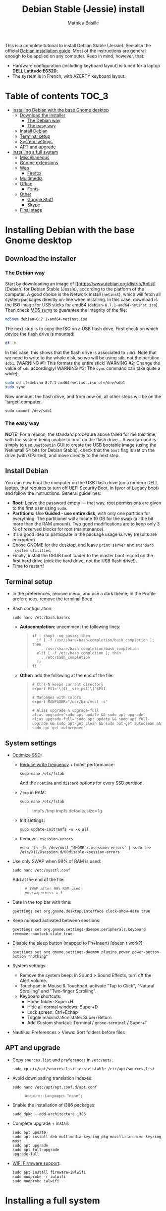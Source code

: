 #+TITLE: Debian Stable (Jessie) install
#+AUTHOR: Mathieu Basille

This is a complete tutorial to install Debian Stable (Jessie). See
also the official [[https://www.debian.org/releases/stable/amd64/][Debian installation guide]]. Most of the instructions
are general enough to be applied on any computer. Keep in mind,
however, that:
- Hardware configuration (including keyboard layout) is tuned for a
  laptop *DELL Latitude E6320*;
- The system is in French, with AZERTY keyboard layout.


* Table of contents                                                     :TOC_3:
 - [[#installing-debian-with-the-base-gnome-desktop][Installing Debian with the base Gnome desktop]]
   - [[#download-the-installer][Download the installer]]
     - [[#the-debian-way][The Debian way]]
     - [[#the-easy-way][The easy way]]
   - [[#install-debian][Install Debian]]
   - [[#terminal-setup][Terminal setup]]
   - [[#system-settings][System settings]]
   - [[#apt-and-upgrade][APT and upgrade]]
 - [[#installing-a-full-system][Installing a full system]]
   - [[#miscellaneous][Miscellaneous]]
   - [[#gnome-extensions][Gnome extensions]]
   - [[#web][Web]]
     - [[#firefox][Firefox]]
   - [[#multimedia][Multimedia]]
   - [[#office][Office]]
     - [[#fonts][Fonts]]
   - [[#other][Other]]
     - [[#google-stuff][Google Stuff]]
     - [[#skype][Skype]]
   - [[#final-stage][Final stage]]

* Installing Debian with the base Gnome desktop


** Download the installer


*** The Debian way

Start by downloading an image of
[[https://www.debian.org/distrib/ftplist][Debian] for Debian Stable
(Jessie), according to the platform of the computer. A good choice is
the Network install (=netinst=), which will fetch all system packages
directly on-line when installing. In this case, download is the ISO
image for USB sticks for amd64
(=debian-8.7.1-amd64-netinst.iso=). Then check [[http://cdimage.debian.org/debian-cd/current/amd64/iso-cd/MD5SUMS][MD5 sums]] to guarantee
the integrity of the file:

#+BEGIN_SRC sh
  md5sum debian-8.7.1-amd64-netinst.iso
#+END_SRC
#+RESULTS:
  : 453312bf56fc45669fec5ebc0f025ac7  debian-8.7.1-amd64-netinst.iso

The next step is to copy the ISO on a USB flash drive. First check
on which device the flash drive is mounted:

#+BEGIN_SRC sh
  df -h
#+END_SRC
#+RESULTS:
  : Filesystem      Size  Used Avail Use% Mounted on
  : /dev/sda1        28G   15G   12G  55% /
  : ...
  : /dev/sda3       204G  195G  2.8G  99% /home
  : tmpfs           789M   40K  789M   1% /run/user/1000
  : /dev/sdb1       7.5G  184K  7.5G   1% /media/<user>/<FLASH>

In this case, this shows that the flash drive is associated to
=sdb1=. Note that we need to write to the whole disk, so we will be
using =sdb=, not the partition =sdb1=.  (WARNING #1: This formats the
entire stick! WARNING #2: Change the value of =sdb= accordingly!
WARNING #3: The =sync= command can take quite a while):

#+BEGIN_SRC sh
  sudo dd if=debian-8.7.1-amd64-netinst.iso of=/dev/sdb1
  sudo sync
#+END_SRC

Now unmount the flash drive, and from now on, all other steps will be
on the 'target' computer.

  : sudo umount /dev/sdb1 


*** The easy way

*NOTE:* For a reason, the standard procedure above failed for me this
time, with the system being unable to boot on the flash drive… A
workaround is simply to use =Unetbootin= GUI to create the USB
bootable image (using the Netinstall 64 bits for Debian Stable), check
that the =boot= flag is set on the drive (with GParted), and move
directly to the next step.


** Install Debian

You can now boot the computer on the USB flash drive (on a modern DELL
laptop, that requires to turn off UEFI Security Boot, in favor of
Legacy boot) and follow the instructions. General guidelines:

- *Root:* Leave the password empty — that way, root permissions are
  given to the first user using =sudo=.
- *Partitions:* Use *Guided - use entire disk*, with only one
  partition for everything. The partitioner will allocate 10 GB for
  the swap (a little bit more than the RAM amount). Two good
  modifications are to keep only 3 % of reserved blocks for root
  (maintenance).
- It's a good idea to participate in the package usage survey (results
  are encrypted).
- Chose GNOME for the desktop, and leave =print server= and =standard
  system utilities=.
- Finally, install the GRUB boot loader to the master boot record on
  the first hard drive (pick the hard drive, not the USB flash
  drive!).
- Time to restart!


** Terminal setup

- In the preferences, remove menu, and use a dark theme; in the
  Profile preferences, remove the terminal Beep.
- Bash configuration:
  : sudo nano /etc/bash.bashrc
  - *Autocompletion:* uncomment the following lines:
  #+BEGIN_QUOTE
  : if ! shopt -oq posix; then
  :   if [ -f /usr/share/bash-completion/bash_completion ]; then
  :     . /usr/share/bash-completion/bash_completion
  :   elif [ -f /etc/bash_completion ]; then
  :     . /etc/bash_completion
  :   fi
  : fi
  #+END_QUOTE
  - *Other:* add the following at the end of the file:
  #+BEGIN_QUOTE
  : # Ctrl-N keeps current directory
  : export PS1='\[$(__vte_ps1)\]'$PS1
  : 
  : # Manpages with colors
  : export MANPAGER="/usr/bin/most -s"
  : 
  : # Alias upgrade & upgrade-full
  : alias upgrade='sudo apt update && sudo apt upgrade'
  : alias upgrade-full='sudo apt update && sudo apt full-upgrade && sudo apt-get clean && sudo apt-get autoclean && sudo apt-get autoremove'
  #+END_QUOTE


** System settings

- [[https://wiki.debian.org/SSDOptimization][Optimize SSD]]:
  - [[http://doc.ubuntu-fr.org/ssd_solid_state_drive#diminuer_la_frequence_d_ecriture_des_partitions][Reduce write frequency]] + boost performance:
    : sudo nano /etc/fstab
    Add the =noatime= and =discard= options for every SSD partition.
  - =/tmp= in RAM:
    : sudo nano /etc/fstab
    #+BEGIN_QUOTE
    # /tmp dans la RAM
    tmpfs      /tmp            tmpfs        defaults,size=1g
    #+END_QUOTE
  - Init settings:
    : sudo update-initramfs -u -k all
  - Remove =.xsession-errors=
    : echo 'ln -fs /dev/null "$HOME"/.xsession-errors' | sudo tee /etc/X11/Xsession.d/00disable-xsession-errors
- Use only SWAP when 99% of RAM is used:
  : sudo nano /etc/sysctl.conf
  Add at the end of the file:
  #+BEGIN_QUOTE
  : # SWAP after 99% RAM used 
  : vm.swappiness = 1
  #+END_QUOTE
- Date in the top bar with time:
  : gsettings set org.gnome.desktop.interface clock-show-date true
- Keep numpad activated between sessions:
  : gsettings set org.gnome.settings-daemon.peripherals.keyboard remember-numlock-state true
- Disable the sleep button (mapped to Fn+Insert) [doesn't work?]:
  : gsettings set org.gnome.settings-daemon.plugins.power power-button-action "nothing"
- System settings
  - Remove the system beep: in Sound > Sound Effects, turn off the
    Alert volume.
  - Touchpad: in Mouse & Touchpad, activate "Tap to Click", "Natural
    Scrolling" and "Two-finger Scrolling".
  - Keyboard shortcuts:
    - Home folder: Super+H
    - Hide all normal windows: Super+D
    - Lock screen: Ctrl+Echap
    - Toggle maximization state: Super+Return
    - Add Custom shortcut: Terminal / =gnome-terminal= / Super+T
- Nautilus: Preferences > Views: Sort folders before files


** APT and upgrade

- Copy =sources.list= and =preferences= in =/etc/apt/=.
  : sudo cp etc/apt/sources.list.jessie-stable /etc/apt/sources.list
- Avoid downloading translation indexes:
  : sudo nano /etc/apt/apt.conf.d/apt.conf
  #+BEGIN_QUOTE
  : Acquire::Languages "none";
  #+END_QUOTE
- Enable the installation of i386 packages:
  : sudo dpkg --add-architecture i386
- Complete upgrade + install:
  : sudo apt update
  : sudo apt install deb-multimedia-keyring pkg-mozilla-archive-keyring most
  : sudo apt upgrade
  : sudo apt full-upgrade
  : upgrade-full
- [[http://wiki.debian.org/fr/iwlwifi][WIFI Firmware support]]:
  : sudo apt install firmware-iwlwifi
  : sudo modprobe -r iwlwifi
  : sudo modprobe iwlwifi


* Installing a full system


** Miscellaneous

  : sudo apt install autoconf build-essential cmake cmake-curses-gui debian-goodies detox disper git gnome-common gparted gtick hibernate mlocate ntp privoxy subversion transmission units unrar virtualbox wakeonlan


** Gnome extensions

To be able to install- Gnome extensions from Firefox ≥v.52, a Debian
package and a [[https://addons.mozilla.org/en-US/firefox/addon/gnome-shell-integration/][Firefox extension]] are required:

  : sudo apt install python-requests
  : wget http://ftp.us.debian.org/debian/pool/main/c/chrome-gnome-shell/chrome-gnome-shell_8-3_all.deb
  : sudo dpkg -i chrome-gnome-shell_8-3_all.deb

[[https://extensions.gnome.org/local/][List of extensions]] (o Installed; x Installed but not activated):

- x AlternateTab
- x Applications Menu
- o Auto Move Windows
- o BackSlide
- o Disconnect Wifi
- x Launch new instance
- o Media player indicator
- o Modern Calc
- x Native Window Placement
- o OpenWeather
- x Places Status Indicator
- o Refresh Wifi Connections
- x Removable Drive Menu
- o Remove Dropdown Arrows
- o Skype Integration
- o Suspend Button
- o TopIcons Plus
- x User Themes
- x Window List
- o windowNavigator
- x Workspace Indicator
- x workspaceAltTab (outdated)


** Web

  : sudo apt install firefox-esr icedove iceowl-extension mozplugger

*** Firefox

- *Plugins:* Need to activate OpenH264 Video Codec provided by Cisco.
- To install Flash on Debian Jessie (Stable), it is necessary to do it
  manually. First get the Flash archive on the [[http://get.adobe.com/flashplayer][Flash Player download
  page]], extract it, close Firefox, and copy the library to the plugin
  folder for Firefox:

#+BEGIN_SRC 
  sudo cp libflashplayer.so /usr/lib/mozilla/plugins
#+END_SRC

- Restart Firefox and customize interface (buttons in the top bar and
  menu).

Here is the full list of add-ons that I normally install:
- Essential security and privacy:
  - [[https://addons.mozilla.org/fr/firefox/addon/betterprivacy/][Better Privacy]] (if Flash installed)
  - [[https://addons.mozilla.org/fr/firefox/addon/https-everywhere/][HTTPS Everywhere]]
  - [[https://addons.mozilla.org/fr/firefox/addon/privacy-badger-firefox/][Privacy Badger]]
  - [[https://addons.mozilla.org/fr/firefox/addon/self-destructing-cookies/][Self-Destructing Cookies]]
  - [[https://addons.mozilla.org/fr/firefox/addon/ublock-origin/][uBlock Origin]]
- Essential functionalities:
  - [[https://addons.mozilla.org/fr/firefox/addon/findbar-tweak/][FindBar Tweak]]
  - [[https://addons.mozilla.org/fr/firefox/addon/tab-groups-panorama/][Tab Groups]]
  - [[https://addons.mozilla.org/fr/firefox/addon/lazarus-form-recovery/][Lazarus: Form Recovery]]
  - [[https://addons.mozilla.org/fr/firefox/addon/scrapbook/][ScrapBook]]
- Appearance and integration with GNOME 3:
  - [[https://addons.mozilla.org/fr/firefox/addon/gnome-theme-tweak/][GNOME Theme Tweak]]
  - [[https://addons.mozilla.org/fr/firefox/addon/gnotifier/][GNotifier]]
  - [[https://addons.mozilla.org/fr/firefox/addon/htitle/][HTitle]] (discontinued!)
  - [[https://addons.mozilla.org/en-US/firefox/addon/gnome-shell-integration/][GNOME Shell integration]]
- Videos and streaming:
  - [[https://addons.mozilla.org/fr/firefox/addon/download-youtube/][Download YouTube Videos as MP4]]
  - [[https://addons.mozilla.org/fr/firefox/addon/user-agent-switcher/][User-Agent Switcher]] (useful for Netflix for instance)
  - [[https://addons.mozilla.org/fr/firefox/addon/video-downloadhelper/][Video DownloadHelper]]
  - [[https://addons.mozilla.org/fr/firefox/addon/youtube-all-html5/?src=search][YouTube ALL HTML5]]
- Others:
  - [[https://addons.mozilla.org/fr/firefox/addon/checkcompatibility/][checkCompatibility]] (because some add-ons don't keep up with new
    Firefox versions)
  - [[https://addons.mozilla.org/fr/firefox/addon/clean-links/][Clean Links]]
  - [[https://addons.mozilla.org/fr/firefox/addon/flagfox/][Flagfox]]
  - [[https://addons.mozilla.org/fr/firefox/addon/nuke-anything-enhanced/][Nuke Anything Enhanced]]
  - [[https://addons.mozilla.org/fr/firefox/addon/qwantcom-for-firefox/][Qwant for Firefox]]
  - [[https://addons.mozilla.org/fr/firefox/addon/shaarli/][Shaarli]]
  - [[https://addons.mozilla.org/en-US/firefox/addon/smart-referer/][Smart Referer]]

And the list of search engines that I keep:
- Google [by default]
- [[https://addons.mozilla.org/fr/firefox/addon/google-fr-recherche-sur-le-web/][Google.fr (Web)]] [installed]
- Wikipedia (en)
- [[https://addons.mozilla.org/fr/firefox/addon/wikipedia-fr/][Wikipedia (fr)]] [installed]
- [[https://addons.mozilla.org/fr/firefox/addon/qwant/][Qwant]] [installed]
- Debian packages


** Multimedia

- Pictures
  : sudo apt install gimp-gmic gimp-plugin-registry gimp-resynthesizer gthumb hugin imagemagick phatch qtpfsgui 

- Audio/video
  : sudo apt install easytag flac gstreamer1.0-fluendo-mp3 gstreamer1.0-plugins-bad gstreamer1.0-plugins-ugly soundconverter devede mkvtoolnix oggconvert pitivi frei0r-plugins gnome-video-effects-frei0r openshot rhythmbox-plugins sound-juicer sox subtitleeditor vlc vorbis-tools vorbisgain

- Leisure
  : sudo apt install chromium-bsu dosbox marble stellarium sweethome3d


** Office

  : sudo apt install abiword aspell aspell-fr aspell-en gnote homebank hunspell hunspell-en-ca hunspell-en-us hunspell-fr inkscape jabref libreoffice-gnome libreoffice-gtk libreoffice-pdfimport libreoffice-style-oxygen libreoffice-style-sifr myspell-en-gb pandoc pandoc-citeproc tesseract-ocr tesseract-ocr-eng tesseract-ocr-fra

- Need to remove all links to French dictionaries:
  : sudo rm /usr/share/hunspell/fr_*
  : sudo rm /usr/share/myspell/dicts/fr_*
  In case of trouble, just reinstal =hunspell-fr=.
- Change Icon style of LibreOffice (Tools > Options > LibreOffice >
  View) to Breeze, and possibly Show Icons in menus.
- Preferences for HomeBank are stored in =~/.config/homebank=. It's
  probably safe to simply copy this folder.


*** Fonts

  : sudo apt install fonts-arphic-ukai fonts-arphic-uming fonts-arphic-gkai00mp fonts-arphic-gbsn00lp fonts-arphic-bkai00mp fonts-arphic-bsmi00lp fonts-crosextra-carlito fonts-crosextra-caladea ttf-mscorefonts-installer ttf-kochi-gothic ttf-kochi-mincho ttf-baekmuk unifont

- [[https://wiki.debian.org/SubstitutingCalibriAndCambriaFonts][Alternatives for Calibri/Cambria]] (MS fonts) : Carlito and
  Caladea. Once installed, in LibreOffice: Options > Fonts, check
  'Apply replacement table', and add a replacement rule for each
  (Calibri -> Carlito, Cambria -> Caladea). Leave everything unchecked
  (Always and screen only).


** Other


*** Google Stuff


**** Google Earth

But dependencies impossible to reconcile (libcurl3:i386)... Solution:
get official .deb from [[https://www.google.com/earth/download/ge/agree.html][Google]], then:
  : sudo dpkg -i google-earth-stable_current_amd64.deb
  : sudo apt -f install


*** Skype

At last, Microsoft now provides a decent version of Skype for Linux
(based on their new web version), currently in its alpha stage. The
application seems to work fine, and can be concurrently installed with
the 'legacy' version (it's called "Skype for Linux" and the binary is
=skypeforlinux=):

  : wget https://repo.skype.com/latest/skypeforlinux-64-alpha.deb
  : sudo dpkg -i skypeforlinux-64-alpha.deb 
  : sudo apt -f install
  : rm skypeforlinux-64-alpha.deb 

Note that alternatives exist, such as [[https://github.com/stanfieldr/ghetto-skype][Ghetto Skype]] (which does not
currently provide video calls).


** Final stage

- Check default applications (Settings > Details > Default
  Applications).
- Check applications on startup with =gnome-tweak-tool= (Startup
  Applications: icedove, firefox, nautilus, gnote).
- Final cleaning:
  : upgrade-full


